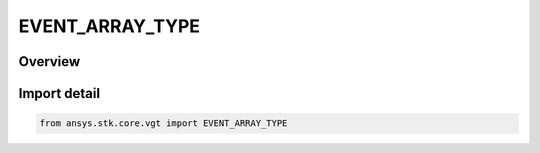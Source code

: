 EVENT_ARRAY_TYPE
================

.. py:class:: ansys.stk.core.vgt.EVENT_ARRAY_TYPE

   IntEnum


.. py:currentmodule:: EVENT_ARRAY_TYPE

Overview
--------

.. tab-set::

    .. tab-item:: Members
        
        .. list-table::
            :header-rows: 0
            :widths: auto

            * - :py:attr:`~UNKNOWN`
              - Unknown or unsupported time array types.

            * - :py:attr:`~EXTREMA`
              - Determine time of local minimum and/or maximum of specified scalar calculation.

            * - :py:attr:`~START_STOP_TIMES`
              - Defined by taking start and/or stop times of every interval in specified reference interval list and adding them to array.

            * - :py:attr:`~MERGED`
              - Defined by merging times from two other arrays by creating union of bounding intervals from two constituent arrays.

            * - :py:attr:`~FILTERED`
              - Defined by filtering times from original time array according to specified filtering method.

            * - :py:attr:`~FIXED_STEP`
              - Defined by taking fixed time steps from specified time reference and adding sampled times to array if they fall within specified bounding interval list.

            * - :py:attr:`~CONDITION_CROSSINGS`
              - Time array containing times at which specified condition changes its satisfaction status.

            * - :py:attr:`~SIGNALED`
              - Determine what time array is recorded at target clock location by performing signal transmission of original time array between base and target clock locations.

            * - :py:attr:`~FIXED_TIMES`
              - Time array containing specific times.


Import detail
-------------

.. code-block:: python

    from ansys.stk.core.vgt import EVENT_ARRAY_TYPE



